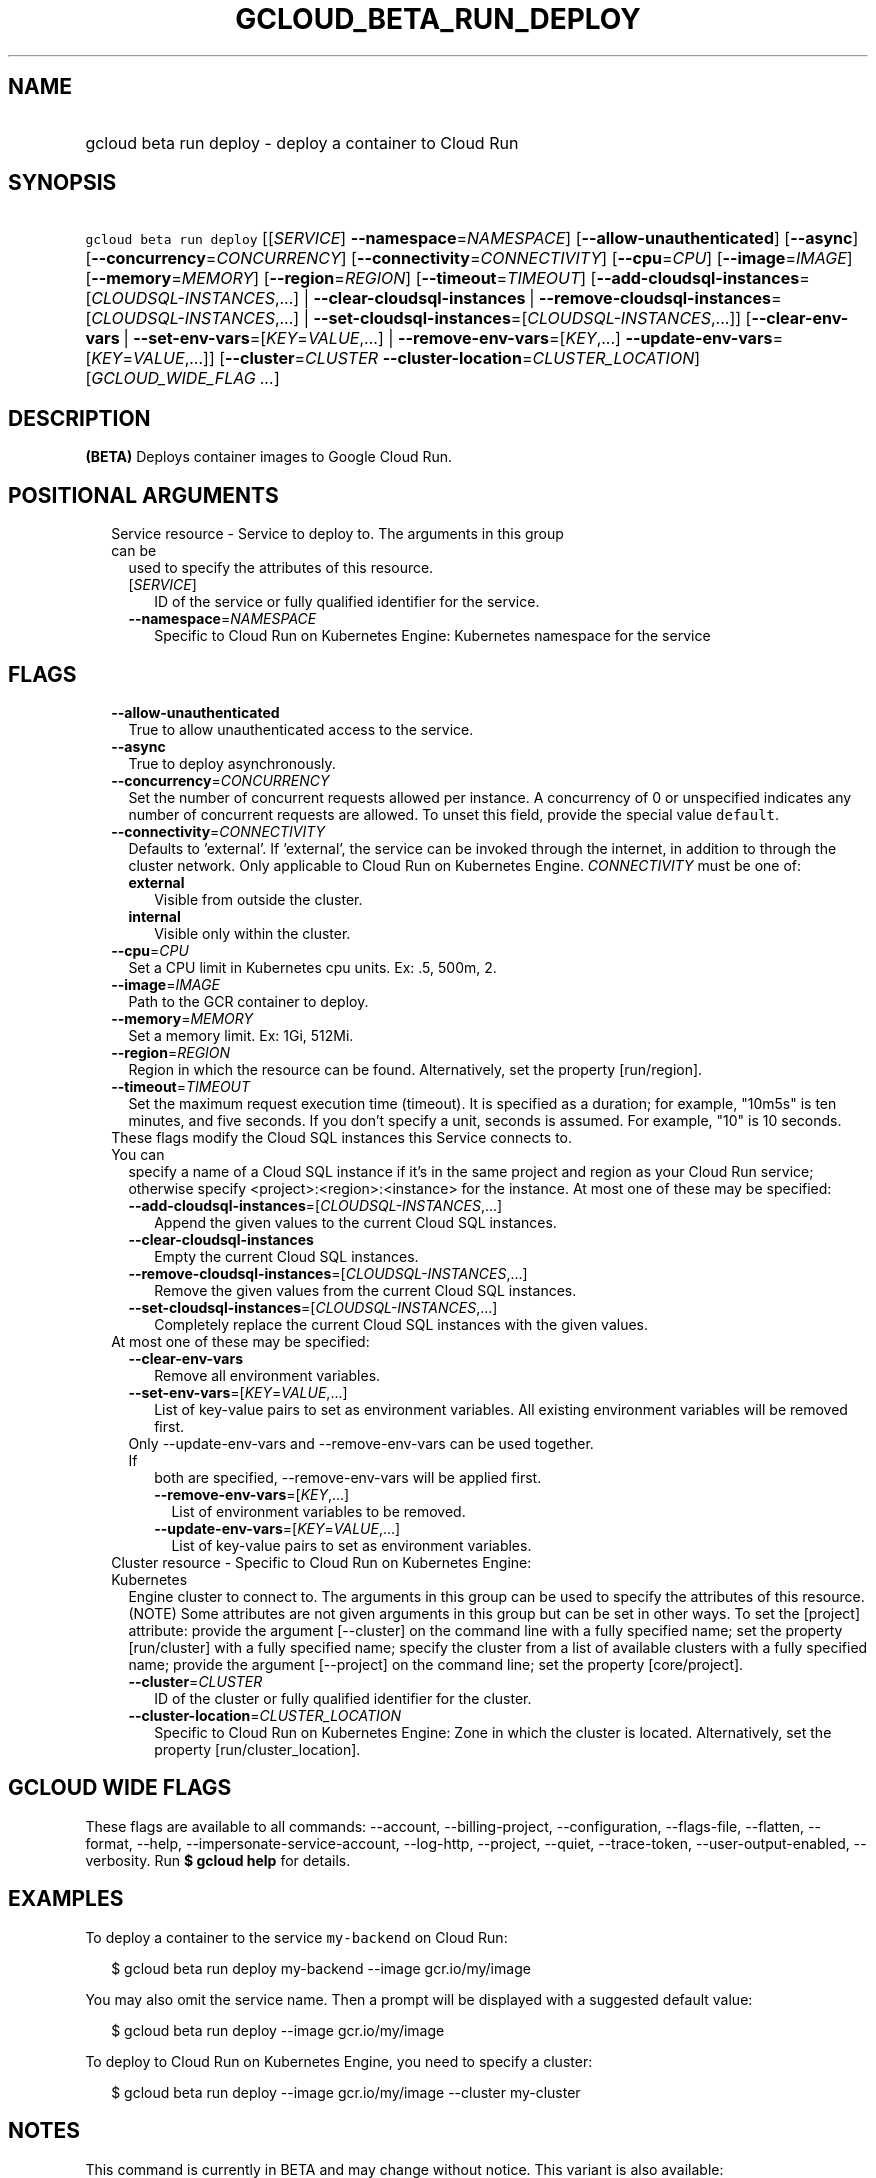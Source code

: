 
.TH "GCLOUD_BETA_RUN_DEPLOY" 1



.SH "NAME"
.HP
gcloud beta run deploy \- deploy a container to Cloud Run



.SH "SYNOPSIS"
.HP
\f5gcloud beta run deploy\fR [[\fISERVICE\fR]\ \fB\-\-namespace\fR=\fINAMESPACE\fR] [\fB\-\-allow\-unauthenticated\fR] [\fB\-\-async\fR] [\fB\-\-concurrency\fR=\fICONCURRENCY\fR] [\fB\-\-connectivity\fR=\fICONNECTIVITY\fR] [\fB\-\-cpu\fR=\fICPU\fR] [\fB\-\-image\fR=\fIIMAGE\fR] [\fB\-\-memory\fR=\fIMEMORY\fR] [\fB\-\-region\fR=\fIREGION\fR] [\fB\-\-timeout\fR=\fITIMEOUT\fR] [\fB\-\-add\-cloudsql\-instances\fR=[\fICLOUDSQL\-INSTANCES\fR,...]\ |\ \fB\-\-clear\-cloudsql\-instances\fR\ |\ \fB\-\-remove\-cloudsql\-instances\fR=[\fICLOUDSQL\-INSTANCES\fR,...]\ |\ \fB\-\-set\-cloudsql\-instances\fR=[\fICLOUDSQL\-INSTANCES\fR,...]] [\fB\-\-clear\-env\-vars\fR\ |\ \fB\-\-set\-env\-vars\fR=[\fIKEY\fR=\fIVALUE\fR,...]\ |\ \fB\-\-remove\-env\-vars\fR=[\fIKEY\fR,...]\ \fB\-\-update\-env\-vars\fR=[\fIKEY\fR=\fIVALUE\fR,...]] [\fB\-\-cluster\fR=\fICLUSTER\fR\ \fB\-\-cluster\-location\fR=\fICLUSTER_LOCATION\fR] [\fIGCLOUD_WIDE_FLAG\ ...\fR]



.SH "DESCRIPTION"

\fB(BETA)\fR Deploys container images to Google Cloud Run.



.SH "POSITIONAL ARGUMENTS"

.RS 2m
.TP 2m

Service resource \- Service to deploy to. The arguments in this group can be
used to specify the attributes of this resource.

.RS 2m
.TP 2m
[\fISERVICE\fR]
ID of the service or fully qualified identifier for the service.

.TP 2m
\fB\-\-namespace\fR=\fINAMESPACE\fR
Specific to Cloud Run on Kubernetes Engine: Kubernetes namespace for the service


.RE
.RE
.sp

.SH "FLAGS"

.RS 2m
.TP 2m
\fB\-\-allow\-unauthenticated\fR
True to allow unauthenticated access to the service.

.TP 2m
\fB\-\-async\fR
True to deploy asynchronously.

.TP 2m
\fB\-\-concurrency\fR=\fICONCURRENCY\fR
Set the number of concurrent requests allowed per instance. A concurrency of 0
or unspecified indicates any number of concurrent requests are allowed. To unset
this field, provide the special value \f5default\fR.

.TP 2m
\fB\-\-connectivity\fR=\fICONNECTIVITY\fR
Defaults to 'external'. If 'external', the service can be invoked through the
internet, in addition to through the cluster network. Only applicable to Cloud
Run on Kubernetes Engine. \fICONNECTIVITY\fR must be one of:

.RS 2m
.TP 2m
\fBexternal\fR
Visible from outside the cluster.
.TP 2m
\fBinternal\fR
Visible only within the cluster.
.RE
.sp


.TP 2m
\fB\-\-cpu\fR=\fICPU\fR
Set a CPU limit in Kubernetes cpu units. Ex: .5, 500m, 2.

.TP 2m
\fB\-\-image\fR=\fIIMAGE\fR
Path to the GCR container to deploy.

.TP 2m
\fB\-\-memory\fR=\fIMEMORY\fR
Set a memory limit. Ex: 1Gi, 512Mi.

.TP 2m
\fB\-\-region\fR=\fIREGION\fR
Region in which the resource can be found. Alternatively, set the property
[run/region].

.TP 2m
\fB\-\-timeout\fR=\fITIMEOUT\fR
Set the maximum request execution time (timeout). It is specified as a duration;
for example, "10m5s" is ten minutes, and five seconds. If you don't specify a
unit, seconds is assumed. For example, "10" is 10 seconds.

.TP 2m

These flags modify the Cloud SQL instances this Service connects to. You can
specify a name of a Cloud SQL instance if it's in the same project and region as
your Cloud Run service; otherwise specify <project>:<region>:<instance> for the
instance. At most one of these may be specified:

.RS 2m
.TP 2m
\fB\-\-add\-cloudsql\-instances\fR=[\fICLOUDSQL\-INSTANCES\fR,...]
Append the given values to the current Cloud SQL instances.

.TP 2m
\fB\-\-clear\-cloudsql\-instances\fR
Empty the current Cloud SQL instances.

.TP 2m
\fB\-\-remove\-cloudsql\-instances\fR=[\fICLOUDSQL\-INSTANCES\fR,...]
Remove the given values from the current Cloud SQL instances.

.TP 2m
\fB\-\-set\-cloudsql\-instances\fR=[\fICLOUDSQL\-INSTANCES\fR,...]
Completely replace the current Cloud SQL instances with the given values.

.RE
.sp
.TP 2m

At most one of these may be specified:

.RS 2m
.TP 2m
\fB\-\-clear\-env\-vars\fR
Remove all environment variables.

.TP 2m
\fB\-\-set\-env\-vars\fR=[\fIKEY\fR=\fIVALUE\fR,...]
List of key\-value pairs to set as environment variables. All existing
environment variables will be removed first.

.TP 2m

Only \-\-update\-env\-vars and \-\-remove\-env\-vars can be used together. If
both are specified, \-\-remove\-env\-vars will be applied first.

.RS 2m
.TP 2m
\fB\-\-remove\-env\-vars\fR=[\fIKEY\fR,...]
List of environment variables to be removed.

.TP 2m
\fB\-\-update\-env\-vars\fR=[\fIKEY\fR=\fIVALUE\fR,...]
List of key\-value pairs to set as environment variables.

.RE
.RE
.sp
.TP 2m

Cluster resource \- Specific to Cloud Run on Kubernetes Engine: Kubernetes
Engine cluster to connect to. The arguments in this group can be used to specify
the attributes of this resource. (NOTE) Some attributes are not given arguments
in this group but can be set in other ways. To set the [project] attribute:
provide the argument [\-\-cluster] on the command line with a fully specified
name; set the property [run/cluster] with a fully specified name; specify the
cluster from a list of available clusters with a fully specified name; provide
the argument [\-\-project] on the command line; set the property [core/project].

.RS 2m
.TP 2m
\fB\-\-cluster\fR=\fICLUSTER\fR
ID of the cluster or fully qualified identifier for the cluster.

.TP 2m
\fB\-\-cluster\-location\fR=\fICLUSTER_LOCATION\fR
Specific to Cloud Run on Kubernetes Engine: Zone in which the cluster is
located. Alternatively, set the property [run/cluster_location].


.RE
.RE
.sp

.SH "GCLOUD WIDE FLAGS"

These flags are available to all commands: \-\-account, \-\-billing\-project,
\-\-configuration, \-\-flags\-file, \-\-flatten, \-\-format, \-\-help,
\-\-impersonate\-service\-account, \-\-log\-http, \-\-project, \-\-quiet,
\-\-trace\-token, \-\-user\-output\-enabled, \-\-verbosity. Run \fB$ gcloud
help\fR for details.



.SH "EXAMPLES"

To deploy a container to the service \f5my\-backend\fR on Cloud Run:

.RS 2m
$ gcloud beta run deploy my\-backend \-\-image gcr.io/my/image
.RE

You may also omit the service name. Then a prompt will be displayed with a
suggested default value:

.RS 2m
$ gcloud beta run deploy \-\-image gcr.io/my/image
.RE

To deploy to Cloud Run on Kubernetes Engine, you need to specify a cluster:

.RS 2m
$ gcloud beta run deploy \-\-image gcr.io/my/image \-\-cluster my\-cluster
.RE



.SH "NOTES"

This command is currently in BETA and may change without notice. This variant is
also available:

.RS 2m
$ gcloud alpha run deploy
.RE

